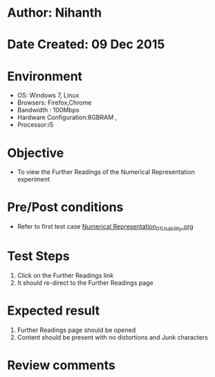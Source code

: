 * Author: Nihanth
* Date Created: 09 Dec 2015
* Environment
  - OS: Windows 7, Linux
  - Browsers: Firefox,Chrome
  - Bandwidth : 100Mbps
  - Hardware Configuration:8GBRAM , 
  - Processor:i5

* Objective
  - To view the Further Readings of the Numerical Representation experiment

* Pre/Post conditions
  - Refer to first test case [[https://github.com/Virtual-Labs/problem-solving-iiith/blob/master/test-cases/integration_test-cases/exp01/Numerical Representation_01_Usability.org][Numerical Representation_01_Usability.org]]

* Test Steps
  1. Click on the Further Readings link 
  2. It should re-direct to the Further Readings page

* Expected result
  1. Further Readings page should be opened
  2. Content should be present with no distortions and Junk characters

* Review comments


